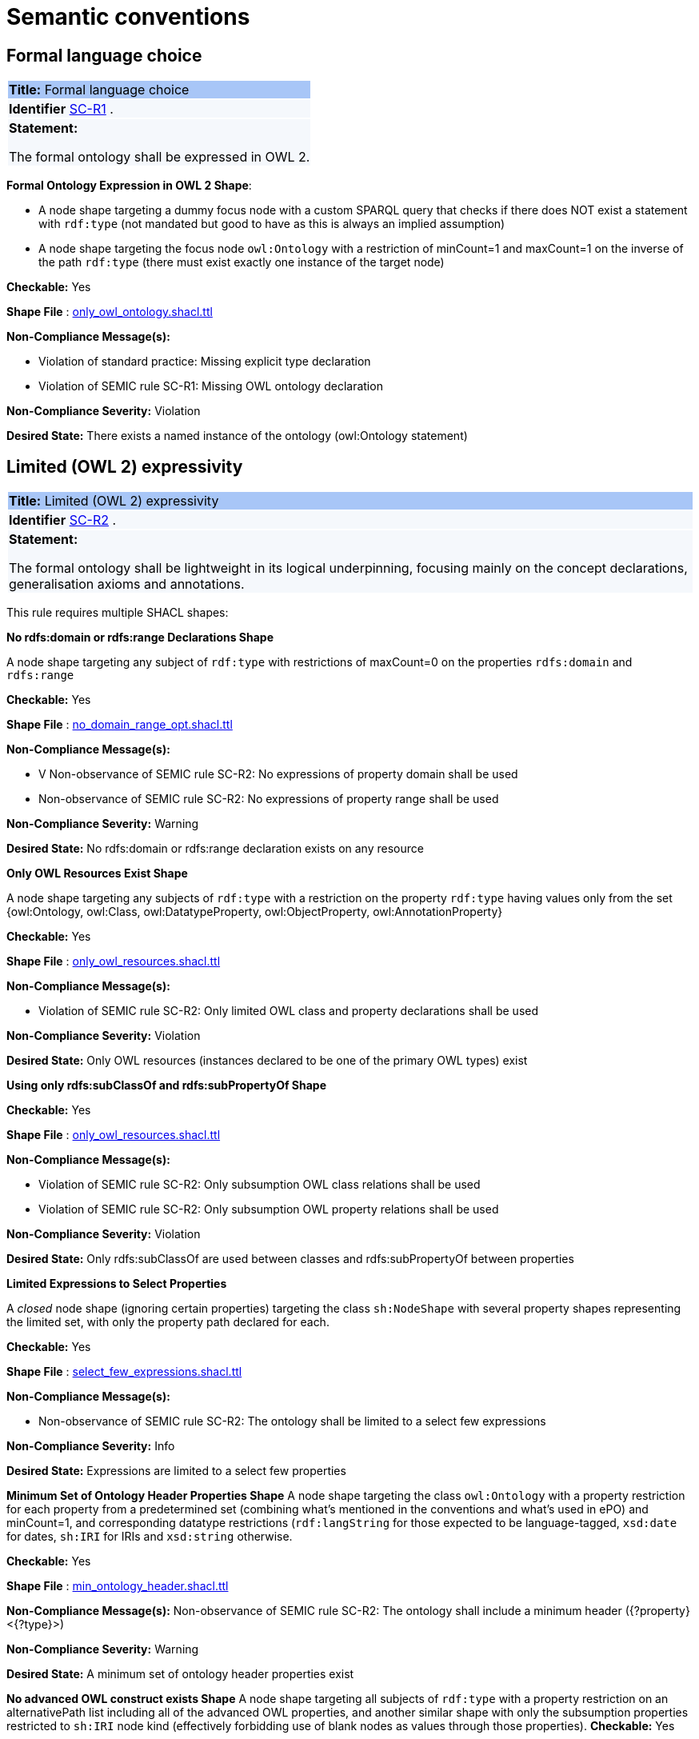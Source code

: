 = Semantic conventions

[[sec:sc-r1]]
== Formal language choice
|===
|{set:cellbgcolor: #a8c6f7}
 *Title:* Formal language choice
|{set:cellbgcolor: #f5f8fc}

*Identifier*  https://semiceu.github.io/style-guide/1.0.0/gc-semantic-conventions.html#sec:sc-r1[SC-R1]
.
|*Statement:*

The formal ontology shall be expressed in OWL 2.
|===

*Formal Ontology Expression in OWL 2 Shape*:

* A node shape targeting a dummy focus node with a custom SPARQL query that checks if there does NOT exist a statement with `rdf:type` (not mandated but good to have as this is always an implied assumption)

* A node shape targeting the focus node `owl:Ontology` with a restriction of minCount=1 and maxCount=1 on the inverse of the path `rdf:type` (there must exist exactly one instance of the target node)

**Checkable:** Yes

**Shape File** : https://github.com/meaningfy-ws/semic-styleguide-rdf-validator/blob/main/shapes/owl/only_owl_ontology.shacl.ttl[only_owl_ontology.shacl.ttl]

**Non-Compliance Message(s):**

* Violation of standard practice: Missing explicit type declaration

* Violation of SEMIC rule SC-R1: Missing OWL ontology declaration

**Non-Compliance Severity:** Violation

**Desired State:** There exists a named instance of the ontology (owl:Ontology statement)

[[sec:sc-r2]]
== Limited (OWL 2) expressivity
|===
|{set:cellbgcolor: #a8c6f7}
 *Title:* Limited (OWL 2) expressivity
|{set:cellbgcolor: #f5f8fc}

*Identifier*  https://semiceu.github.io/style-guide/1.0.0/gc-semantic-conventions.html#sec:sc-r2[SC-R2]
.
|*Statement:*

The formal ontology shall be lightweight in its logical underpinning, focusing mainly on the concept declarations, generalisation axioms and annotations.
|===

This rule requires multiple SHACL shapes:

*No rdfs:domain or rdfs:range Declarations Shape*

A node shape targeting any subject of `rdf:type` with restrictions of maxCount=0 on the properties `rdfs:domain` and `rdfs:range`

**Checkable:** Yes

**Shape File** : https://github.com/meaningfy-ws/semic-styleguide-rdf-validator/blob/main/shapes/owl/no_domain_range_opt.shacl.ttl[no_domain_range_opt.shacl.ttl]


**Non-Compliance Message(s):**

* V Non-observance of SEMIC rule SC-R2: No expressions of property domain shall be used

* Non-observance of SEMIC rule SC-R2: No expressions of property range shall be used

**Non-Compliance Severity:** Warning

**Desired State:** No rdfs:domain or rdfs:range declaration exists on any resource


*Only OWL Resources Exist Shape*

A node shape targeting any subjects of `rdf:type` with a restriction on the property `rdf:type` having values only from the set {owl:Ontology, owl:Class, owl:DatatypeProperty, owl:ObjectProperty, owl:AnnotationProperty}

**Checkable:** Yes

**Shape File** : https://github.com/meaningfy-ws/semic-styleguide-rdf-validator/blob/main/shapes/owl/only_owl_resources.shacl.ttl[only_owl_resources.shacl.ttl
]


**Non-Compliance Message(s):**

* Violation of SEMIC rule SC-R2: Only limited OWL class and property declarations shall be used

**Non-Compliance Severity:** Violation

**Desired State:** Only OWL resources (instances declared to be one of the primary OWL types) exist


*Using only  rdfs:subClassOf and rdfs:subPropertyOf Shape*

**Checkable:** Yes

**Shape File** : https://github.com/meaningfy-ws/semic-styleguide-rdf-validator/blob/main/shapes/owl/only_owl_resources.shacl.ttl[only_owl_resources.shacl.ttl]

**Non-Compliance Message(s):**

*  Violation of SEMIC rule SC-R2: Only subsumption OWL class relations shall be used

* Violation of SEMIC rule SC-R2: Only subsumption OWL property relations shall be used

**Non-Compliance Severity:** Violation

**Desired State:** Only rdfs:subClassOf are used between classes and rdfs:subPropertyOf between properties

*Limited Expressions to Select Properties*

A _closed_ node shape (ignoring certain properties) targeting the class `sh:NodeShape` with several property shapes representing the limited set, with only the property path declared for each.

**Checkable:** Yes

**Shape File** : https://github.com/meaningfy-ws/semic-styleguide-rdf-validator/blob/main/shapes/owl/select_few_expressions.shacl.ttl[select_few_expressions.shacl.ttl]


**Non-Compliance Message(s):**

* Non-observance of SEMIC rule SC-R2: The ontology shall be limited to a select few expressions

**Non-Compliance Severity:** Info

**Desired State:** Expressions are limited to a select few properties

*Minimum Set of Ontology Header Properties Shape*
A node shape targeting the class `owl:Ontology` with a property restriction for each property from a predetermined set (combining what's mentioned in the conventions and what's used in ePO) and minCount=1, and corresponding datatype restrictions (`rdf:langString` for those expected to be language-tagged, `xsd:date` for dates, `sh:IRI` for IRIs and `xsd:string` otherwise.

**Checkable:** Yes

**Shape File** : https://github.com/meaningfy-ws/semic-styleguide-rdf-validator/blob/main/shapes/owl/min_ontology_header.shacl.ttl[min_ontology_header.shacl.ttl]

**Non-Compliance Message(s):**
Non-observance of SEMIC rule SC-R2: The ontology shall include a minimum header ({?property} <{?type}>)

**Non-Compliance Severity:** Warning

**Desired State:** A minimum set of ontology header properties exist

*No advanced OWL construct exists Shape*
A node shape targeting all subjects of `rdf:type` with a property restriction on an alternativePath list including all of the advanced OWL properties, and another similar shape with only the subsumption properties restricted to `sh:IRI` node kind (effectively forbidding use of blank nodes as values through those properties).
**Checkable:** Yes

**Shape File** : https://github.com/meaningfy-ws/semic-styleguide-rdf-validator/blob/main/shapes/owl/no_advanced_definitions.shacl.ttl[no_advanced_definitions.shacl.ttl]

**Non-Compliance Message(s):**

*  Violation of SEMIC rule SC-R2: Advanced logical definitions shall not be used
* Violation of SEMIC rule SC-R2: Advanced logical definitions shall not be used (bNodes in subsumption)

**Non-Compliance Severity:** Violation

**Desired State:** No advanced OWL construct exists

[[sec:sc-r3]]
== Lexicalisation
|===
|{set:cellbgcolor: #a8c6f7}
 *Title:* Lexicalisation
|{set:cellbgcolor: #f5f8fc}

*Identifier*  https://semiceu.github.io/style-guide/1.0.0/gc-semantic-conventions.html#sec:sc-r3[SC-R3]
.
|*Statement:*

The choice in handling the lexicalisation of concepts shall be clearly defined and consistently implemented.
|===

*Primary Lexicalisation Properties Shape*

A node shape targeting any subjects of `rdf:type` with restrictions of minCount=1 on the UNION of the properties {`rdfs:label`, `skos:prefLabel`} having a severity of WARNING

**Checkable:** Yes

**Shape File** : https://github.com/meaningfy-ws/semic-styleguide-rdf-validator/blob/main/shapes/owl/min_one_lexicalisation_opt.shacl.ttl[min_one_lexicalisation_opt.shacl.ttl]

**Non-Compliance Message(s):**  Non-observance of SEMIC rule SC-R3: At least one lexicalisation label should exist

**Non-Compliance Severity:** Warning

**Desired State:** At least one of the two primary lexicalisation properties exist for any resource

*Cardinality Constraints on Lexicalisation Literals Shape*


**Checkable:** Yes

**Shape File** : https://github.com/meaningfy-ws/semic-styleguide-rdf-validator/blob/main/shapes/owl/max_one_label.shacl.ttl[max_one_label.shacl.ttl]

**Non-Compliance Message(s):**

*  Violation of standard practice: More than one `skos:prefLabel` exists without a language tag
* Language {lang} has been used by {n} values (default SHACL message)
* Language {?lang} used more than once (default SHACL message)

**Non-Compliance Severity:** Violation

[[sec:sc-r4]]
== Reasoning assumption
|===
|{set:cellbgcolor: #a8c6f7}
 *Title:* Reasoning assumption
|{set:cellbgcolor: #f5f8fc}

*Identifier*  https://semiceu.github.io/style-guide/1.0.0/gc-semantic-conventions.html#sec:sc-r4[SC-R4]
.
|*Statement:*

No reasoning capabilities shall be assumed.
|===

**Checkable:** NO

Informational rule, actionable by way of other rules (e.g. no advanced OWL features are to be used).

[[sec:sc-r5]]
== Circular definitions
|===
|{set:cellbgcolor: #a8c6f7}
 *Title:* Circular definitions
|{set:cellbgcolor: #f5f8fc}

*Identifier*  https://semiceu.github.io/style-guide/1.0.0/gc-semantic-conventions.html#sec:sc-r5[SC-R5]
.
|*Statement:*

The data specification (semantic, conceptual, or shape) shall not use circular definitions.

|===

**Checkable:** NO

Most examples in this rule describe situations that are already restricted by other rules according to the conventions, e.g. usage of domain and range is not allowed, neither are OWL axioms like owl:equivalentClass. Only actionable example could be that about rdfs:subClassOf, but not sure how to implement self-reference in a shape (maybe DASH has something).

TABLE HERE FOR:

***Shape Description(s***
Shapes File, Shape Description(s), Non-Compliance Message(s), Non-Compliance Severity, Desired State
FEEL FREE TO REARRANGE AS YOU SEE FIT
<EXAMPLE LINK TO A SHAPE ON GITHUB e.g. https://github.com/meaningfy-ws/semic-styleguide-rdf-validator/blob/main/shapes/owl/only_owl_ontology.shacl.ttl>

**Non-Compliance Severity:** Violation

**Desired State:** All lexicalisation literals have a cardinality of zero or one with or without a language tag


==== Shape definition(s):

**Shape Description(s)**


**Checkable:** Yes

**Shape File** : https://github.com/meaningfy-ws/semic-styleguide-rdf-validator/blob/main/shapes/owl/only_owl_resources.shacl.ttl[only_owl_resources.shacl.ttl]



**Non-Compliance Message(s):**


**Non-Compliance Severity:** Violation

**Desired State:**